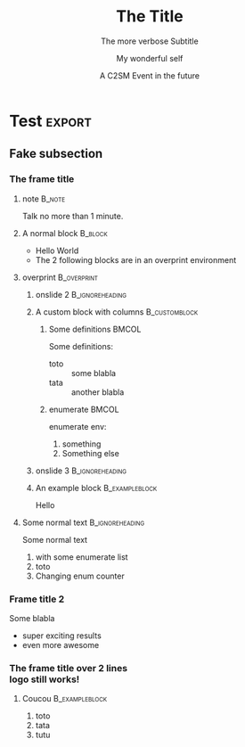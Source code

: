 #+TITLE: The Title
#+SUBTITLE: The more verbose Subtitle
#+AUTHOR: My wonderful self
#+DATE: A C2SM Event in the future
#+CREATOR: This file was automatically generated by Emacs org-mode

# Options
# -------
#+LANGUAGE: en
#+STARTUP: beamer
#+EXPORT_SELECT_TAGS: export
#+EXPORT_EXCLUDE_TAGS: noexport
#+LINK_UP:   
#+LINK_HOME:
#+OPTIONS: H:3 toc:nil @:t ^:{} creator:comment

# LaTex options
# -------------
#+LATEX_CLASS: beamer
#+LATEX_CLASS_OPTIONS: [presentation, aspectratio=169]
#+LATEX_HEADER: \usepackage{amsmath}
#+LATEX_HEADER: \usepackage[customcolors]{hf-tikz}
#+BEAMER_THEME: C2SM
#+BEAMER_FRAME_LEVEL: 3
#+BEAMER_HEADER: \setbeamertemplate{navigation symbols}{}
    
* Test                                                             :export:
  
** Fake subsection

*** The frame title

**** note                                                            :B_note:
     :PROPERTIES:
     :BEAMER_env: note
     :END:
     Talk no more than 1 minute.

**** A normal block                                                 :B_block:
     :PROPERTIES:
     :BEAMER_env: block
     :BEAMER_act: <1->
     :END:
     - Hello World
     - The 2 following blocks are in an overprint environment

**** overprint                                                  :B_overprint:
     :PROPERTIES:
     :BEAMER_env: overprint
     :END:

***** onslide 2                                             :B_ignoreheading:
      :PROPERTIES:
      :BEAMER_env: ignoreheading
      :END:
      #+beamer: \onslide<2>

***** A custom block with columns                             :B_customblock:
      :PROPERTIES:
      :BEAMER_env: customblock
      :BEAMER_opt: itcolor=ScarletRed3, bgcolor=Plum3
      :BEAMER_act: <2->
      :END:
        

****** Some definitions                                               :BMCOL:
       :PROPERTIES:
       :BEAMER_col: 0.6
       :END:
       Some definitions:
       - toto :: some blabla
       - tata :: another blabla

****** enumerate                                                      :BMCOL:
       :PROPERTIES:
       :BEAMER_col: 0.3
       :END:
       enumerate env:
       1. something
       2. Something else

***** onslide 3                                             :B_ignoreheading:
      :PROPERTIES:
      :BEAMER_env: ignoreheading
      :END:
      #+beamer: \onslide<3->

***** An example block                                       :B_exampleblock:
      :PROPERTIES:
      :BEAMER_env: exampleblock
      :END:
      Hello

**** Some normal text                                       :B_ignoreheading:
     :PROPERTIES:
     :BEAMER_env: ignoreheading
     :END:
     #+beamer: \onslide<4->
     Some normal text
     1. with some enumerate list
     2. toto
     3. [@6] Changing enum counter

*** Frame title 2
    Some blabla
    - super exciting results
    - even more awesome

*** The frame title over 2 lines @@latex:\\@@ @@html:<br>@@ logo still works!

**** Coucou                                                  :B_exampleblock:
     :PROPERTIES:
     :BEAMER_env: exampleblock
     :END:
     1. toto
     2. tata
     3. tutu


